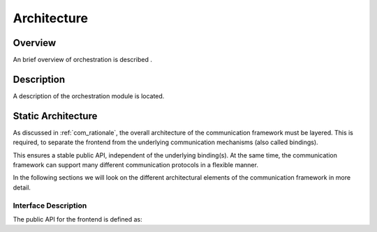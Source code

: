 ..
   # *******************************************************************************
   # Copyright (c) 2025 Contributors to the Eclipse Foundation
   #
   # See the NOTICE file(s) distributed with this work for additional
   # information regarding copyright ownership.
   #
   # This program and the accompanying materials are made available under the
   # terms of the Apache License Version 2.0 which is available at
   # https://www.apache.org/licenses/LICENSE-2.0
   #
   # SPDX-License-Identifier: Apache-2.0
   # *******************************************************************************

.. _orch_architecture:

Architecture
============

Overview
--------

An brief overview of orchestration is described .

Description
-----------

A description of the orchestration module is located.

.. _orch_static_architecture:

Static Architecture
-------------------

As discussed in :ref:`com_rationale`, the overall architecture of the communication framework must be layered. This is required, to separate the frontend from the underlying communication mechanisms (also called bindings).

This ensures a stable public API, independent of the underlying binding(s). At the same time, the communication framework can support many different communication protocols in a flexible manner.

.. feat_arc_sta:: Feature Architecture Orchestration
   :id: feat_arc_sta__orch__orchestration
   :security: YES
   :safety:  ASIL_B
   :status: valid
   :fulfils: feat_req__com__interfaces
   :includes: logic_arc_int__orchestration__user

   .. needarch::
      :scale: 50
      :align: center

      {{ draw_feature(need(), needs) }}

In the following sections we will look on the different architectural elements of the communication framework in more
detail.


Interface Description
^^^^^^^^^^^^^^^^^^^^^

The public API for the frontend is defined as:

.. logic_arc_int:: Orchestration Interface
   :id: logic_arc_int__orchestration__user
   :security: YES
   :safety: ASIL_B
   :status: valid
   :fulfils: feat_req__com__interfaces

   .. needarch::
      :scale: 50
      :align: center

      {{ draw_interface(need(), needs) }}

